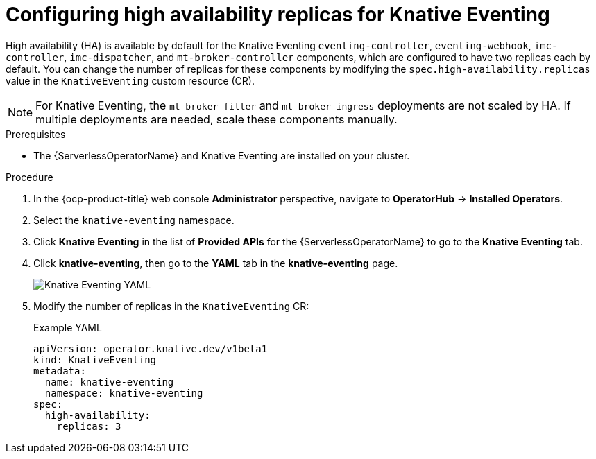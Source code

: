 // Module included in the following assemblies:
//
// * /serverless/eventing/tuning/serverless-ha.adoc

:_content-type: PROCEDURE
[id="serverless-config-replicas-eventing_{context}"]
= Configuring high availability replicas for Knative Eventing

High availability (HA) is available by default for the Knative Eventing `eventing-controller`, `eventing-webhook`, `imc-controller`, `imc-dispatcher`, and `mt-broker-controller` components, which are configured to have two replicas each by default. You can change the number of replicas for these components by modifying the `spec.high-availability.replicas` value in the `KnativeEventing` custom resource (CR).

[NOTE]
====
For Knative Eventing, the `mt-broker-filter` and `mt-broker-ingress` deployments are not scaled by HA. If multiple deployments are needed, scale these components manually.
====

.Prerequisites

ifdef::openshift-enterprise[]
* You have access to an {ocp-product-title} account with cluster administrator access.
endif::[]

ifdef::openshift-dedicated,openshift-rosa[]
* You have access to an {ocp-product-title} account with cluster administrator or dedicated administrator access.
endif::[]

* The {ServerlessOperatorName} and Knative Eventing are installed on your cluster.

.Procedure

. In the {ocp-product-title} web console *Administrator* perspective, navigate to *OperatorHub* -> *Installed Operators*.

. Select the `knative-eventing` namespace.

. Click *Knative Eventing* in the list of *Provided APIs* for the {ServerlessOperatorName} to go to the *Knative Eventing* tab.

. Click *knative-eventing*, then go to the *YAML* tab in the *knative-eventing* page.
+
image::eventing-YAML-HA.png[Knative Eventing YAML]

. Modify the number of replicas in the `KnativeEventing` CR:
+
.Example YAML
[source,yaml]
----
apiVersion: operator.knative.dev/v1beta1
kind: KnativeEventing
metadata:
  name: knative-eventing
  namespace: knative-eventing
spec:
  high-availability:
    replicas: 3
----
